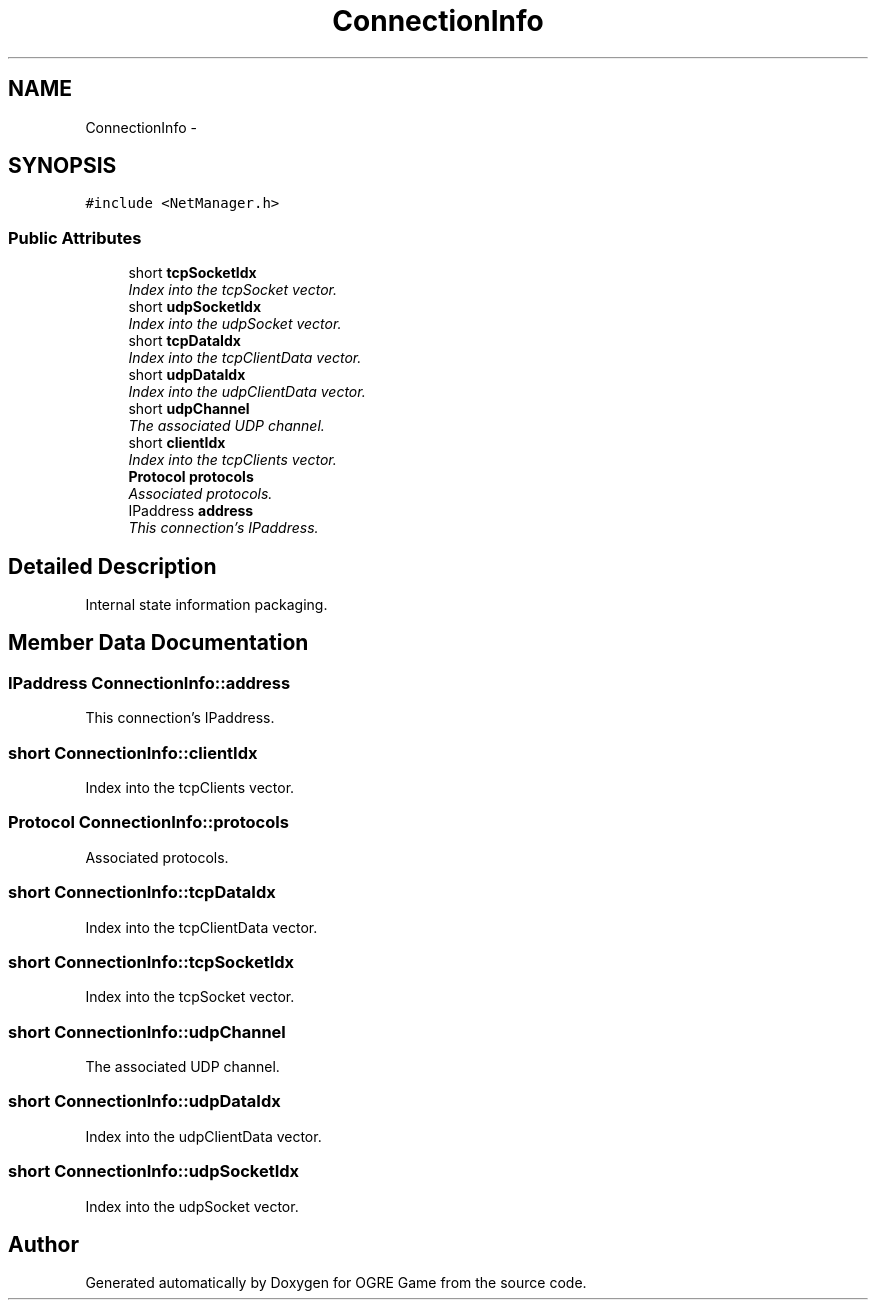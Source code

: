 .TH "ConnectionInfo" 3 "Thu Mar 13 2014" "OGRE Game" \" -*- nroff -*-
.ad l
.nh
.SH NAME
ConnectionInfo \- 
.SH SYNOPSIS
.br
.PP
.PP
\fC#include <NetManager\&.h>\fP
.SS "Public Attributes"

.in +1c
.ti -1c
.RI "short \fBtcpSocketIdx\fP"
.br
.RI "\fIIndex into the tcpSocket vector\&. \fP"
.ti -1c
.RI "short \fBudpSocketIdx\fP"
.br
.RI "\fIIndex into the udpSocket vector\&. \fP"
.ti -1c
.RI "short \fBtcpDataIdx\fP"
.br
.RI "\fIIndex into the tcpClientData vector\&. \fP"
.ti -1c
.RI "short \fBudpDataIdx\fP"
.br
.RI "\fIIndex into the udpClientData vector\&. \fP"
.ti -1c
.RI "short \fBudpChannel\fP"
.br
.RI "\fIThe associated UDP channel\&. \fP"
.ti -1c
.RI "short \fBclientIdx\fP"
.br
.RI "\fIIndex into the tcpClients vector\&. \fP"
.ti -1c
.RI "\fBProtocol\fP \fBprotocols\fP"
.br
.RI "\fIAssociated protocols\&. \fP"
.ti -1c
.RI "IPaddress \fBaddress\fP"
.br
.RI "\fIThis connection's IPaddress\&. \fP"
.in -1c
.SH "Detailed Description"
.PP 
Internal state information packaging\&. 
.SH "Member Data Documentation"
.PP 
.SS "IPaddress ConnectionInfo::address"

.PP
This connection's IPaddress\&. 
.SS "short ConnectionInfo::clientIdx"

.PP
Index into the tcpClients vector\&. 
.SS "\fBProtocol\fP ConnectionInfo::protocols"

.PP
Associated protocols\&. 
.SS "short ConnectionInfo::tcpDataIdx"

.PP
Index into the tcpClientData vector\&. 
.SS "short ConnectionInfo::tcpSocketIdx"

.PP
Index into the tcpSocket vector\&. 
.SS "short ConnectionInfo::udpChannel"

.PP
The associated UDP channel\&. 
.SS "short ConnectionInfo::udpDataIdx"

.PP
Index into the udpClientData vector\&. 
.SS "short ConnectionInfo::udpSocketIdx"

.PP
Index into the udpSocket vector\&. 

.SH "Author"
.PP 
Generated automatically by Doxygen for OGRE Game from the source code\&.

